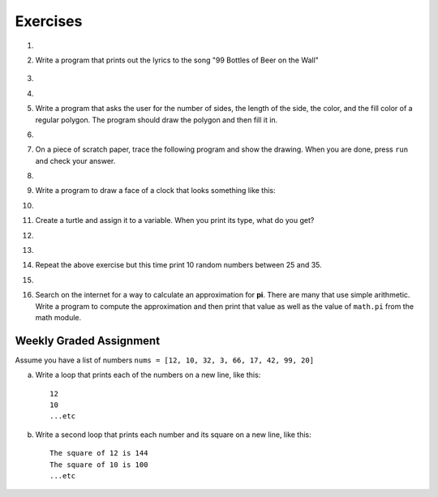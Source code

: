 ..  Copyright (C)  Brad Miller, David Ranum, Jeffrey Elkner, Peter Wentworth, Allen B. Downey, Chris
    Meyers, and Dario Mitchell.  Permission is granted to copy, distribute
    and/or modify this document under the terms of the GNU Free Documentation
    License, Version 1.3 or any later version published by the Free Software
    Foundation; with Invariant Sections being Forward, Prefaces, and
    Contributor List, no Front-Cover Texts, and no Back-Cover Texts.  A copy of
    the license is included in the section entitled "GNU Free Documentation
    License".

Exercises
---------

.. container:: full_width

    #.

        .. tabbed:: q1

            .. tab:: Question

               Write a program that prints ``We like Python's turtles!`` 1000 times.

               .. activecode:: ex_3_1

            .. tab:: Answer

                .. activecode::  q1_answer
                    :nocanvas:

                    for i in range(1000):
                        print("We like Python's turtles!")



    #. Write a program that prints out the lyrics to the song "99 Bottles of Beer on the Wall"

        .. activecode:: ex_3_2


    #.

        .. tabbed:: q3

            .. tab:: Question

               Write a program that uses a for loop to print
                 |  ``One of the months of the year is January``
                 |  ``One of the months of the year is February``
                 |  ``One of the months of the year is March``
                 |  etc ...

               .. activecode:: ex_3_3

            .. tab:: Answer

                .. activecode:: q3_answer


                    for amonth in ['January', 'February', 'March', 'April', 'May', 'June', 'July', 'August', 'September', 'November', 'December']:
                        print("One of the months of the year is", amonth)


    #.

        .. tabbed:: q5

            .. tab:: Question

               Use ``for`` loops to make a turtle draw these regular polygons
               (regular means all sides the same lengths, all angles the same):

               * An equilateral triangle
               * A square
               * A hexagon (six sides)
               * An octagon (eight sides)

               .. activecode:: ex_3_5
                  :nocodelens:

            .. tab:: Answer

                .. sourcecode:: python

                    # draw an equilateral triangle
                    import turtle

                    wn = turtle.Screen()
                    norvig = turtle.Turtle()

                    for i in range(3):
                        norvig.forward(100)

                        # the angle of each vertice of a regular polygon
                        # is 360 divided by the number of sides
                        norvig.left(360/3)

                    wn.exitonclick()

                .. sourcecode:: python

                    # draw a square
                    import turtle

                    wn = turtle.Screen()
                    kurzweil = turtle.Turtle()

                    for i in range(4):
                        kurzweil.forward(100)
                        kurzweil.left(360/4)

                    wn.exitonclick()

                .. sourcecode:: python

                    # draw a hexagon
                    import turtle

                    wn = turtle.Screen()
                    dijkstra = turtle.Turtle()

                    for i in range(6):
                        dijkstra.forward(100)
                        dijkstra.left(360/6)

                    wn.exitonclick()

                .. sourcecode:: python

                    # draw an octogon
                    import turtle

                    wn = turtle.Screen()
                    knuth = turtle.Turtle()

                    for i in range(8):
                        knuth.forward(75)
                        knuth.left(360/8)

                    wn.exitonclick()



    #.  Write a program that asks the user for the number of sides, the length of the side, the color, and the fill color of a
        regular polygon.  The program should draw the polygon and then fill it in.



        .. activecode:: ex_3_6
           :nocodelens:


    #.
        .. tabbed:: q7

           .. tab:: Question

                A drunk pirate makes a random turn and then takes 100 steps forward, makes another random turn, takes another 100 steps, turns another random amount, etc.  A social science student records the angle of each turn before the next 100 steps are taken.  Her experimental data is ``160, -43, 270, -97, -43, 200, -940, 17, -86``. (Positive angles are counter-clockwise.)  Use a turtle to draw the path taken by our drunk friend.  After the pirate is done walking, print the current heading.

                .. activecode:: ex_3_7
                   :nocodelens:

           .. tab:: Answer

               .. activecode:: q7_answer
                   :nocodelens:

                   import turtle

                   wn = turtle.Screen()
                   lovelace = turtle.Turtle()

                   # move the turtle forward a little so that the whole path fits on the screen
                   lovelace.penup()
                   lovelace.forward(60)

                   # now draw the drunk pirate's path
                   lovelace.pendown()
                   for angle in [160, -43, 270, -97, -43, 200, -940, 17, -86]:

                       # we use .left() so that positive angles are counter-clockwise
                       # and negative angles are clockwise
                       lovelace.left(angle)
                       lovelace.forward(100)

                   # the .heading() method gives us the turtle's current heading in degrees
                   print("The pirate's final heading was", lovelace.heading())

                   wn.exitonclick()


    #. On a piece of scratch paper, trace the following program and show the drawing.  When you are done, press ``run``
       and check your answer.

       .. activecode:: ex_3_8
           :nocodelens:

           import turtle
           wn = turtle.Screen()
           tess = turtle.Turtle()
           tess.right(90)
           tess.left(3600)
           tess.right(-90)
           tess.left(3600)
           tess.left(3645)
           tess.forward(-100)


    #.

        .. tabbed:: q9

            .. tab:: Question

               Write a program to draw a shape like this:

               .. image:: Figures/star.png

               .. activecode:: ex_3_9
                  :nocodelens:

            .. tab:: Answer

                .. activecode:: q9_answer
                    :nocodelens:

                    import turtle

                    turing = turtle.Turtle()

                    for i in range(5):
                        turing.forward(110)
                        turing.left(216)


    #. Write a program to draw a face of a clock that looks something like this:

       .. image:: Figures/tess_clock1.png

       .. activecode:: ex_3_10
          :nocodelens:

    #.

        .. tabbed:: q11

            .. tab:: Question

               Write a program to draw some kind of picture.  Be creative and experiment
               with the turtle methods provided in :ref:`turtle_methods`.

               .. activecode:: ex_3_11
                  :nocodelens:

            .. tab:: Answer

                .. activecode:: q11_answer
                    :nocodelens:

                    import turtle

                    tanenbaum = turtle.Turtle()

                    tanenbaum.hideturtle()
                    tanenbaum.speed(20)

                    for i in range(350):
                        tanenbaum.forward(i)
                        tanenbaum.right(98)


    #. Create a turtle and assign it to a variable.  When you print its type, what do you get?

       .. activecode:: ex_3_12
          :nocodelens:

    #.

        .. tabbed:: q13

            .. tab:: Question

                A sprite is a simple spider shaped thing with n legs coming out from a center
                point. The angle between each leg is 360 / n degrees.

                Write a program to draw a sprite where the number of legs is provided by the user.

                .. activecode:: ex_3_13
                   :nocodelens:

            .. tab:: Answer

                .. activecode:: q13_answer
                    :nocodelens:

                    import turtle

                    wn = turtle.Screen()

                    babbage = turtle.Turtle()
                    babbage.shape("triangle")

                    n = int(input("How many legs should this sprite have? "))
                    angle = 360 / n

                    for i in range(n):
                        # draw the leg
                        babbage.right(angle)
                        babbage.forward(65)
                        babbage.stamp()

                        # go back to the middle and turn back around
                        babbage.right(180)
                        babbage.forward(65)
                        babbage.right(180)

                    babbage.shape("circle")

                    wn.exitonclick()


    #.

        .. tabbed:: q1

            .. tab:: Question

               Use a ``for`` statement to print 10 random numbers.

               .. activecode:: ex_mod_1

            .. tab:: Answer

                .. activecode:: mod_q1_answer

                   import random

                   howmany = 10
                   for counter in range(howmany):
                       arandom = random.random()
                       print(arandom)


    #.

        Repeat the above exercise but this time print 10 random numbers between 25 and 35.

        .. activecode:: ex_mod_2

    #.

        .. tabbed:: q3

            .. tab:: Question

               The **Pythagorean Theorem** tells us that the length of the hypotenuse of a right triangle is related to the lengths of the other two sides.  Look through the ``math`` module and see if you can find a function that will compute this relationship for you.  Once you find it, write a short program to try it out.

                       .. activecode:: ex_mod_3

            .. tab:: Answer

                .. activecode:: mod_q3_answer

                   import math

                   side1 = 3
                   side2 = 4
                   hypotenuse = math.hypot(side1,side2)
                   print(hypotenuse)


    #.  Search on the internet for a way to calculate an approximation for **pi**.  There are many that use simple arithmetic.  Write a program to compute the approximation and then print that value as well as the value of ``math.pi`` from the math module.

        .. activecode:: ex_mod_4



Weekly Graded Assignment
========================

.. container:: full_width

    Assume you have a list of numbers ``nums = [12, 10, 32, 3, 66, 17, 42, 99, 20]``

    a. Write a loop that prints each of the numbers on a new line, like this: ::

        12
        10
        ...etc


    b. Write a second loop that prints each number and its square on a new line, like this: ::

        The square of 12 is 144
        The square of 10 is 100
        ...etc

    .. activecode:: ex_3_4

        nums = [12, 10, 32, 3, 66, 17, 42, 99, 20]
